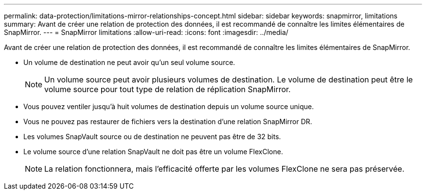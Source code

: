 ---
permalink: data-protection/limitations-mirror-relationships-concept.html 
sidebar: sidebar 
keywords: snapmirror, limitations 
summary: Avant de créer une relation de protection des données, il est recommandé de connaître les limites élémentaires de SnapMirror. 
---
= SnapMirror limitations
:allow-uri-read: 
:icons: font
:imagesdir: ../media/


[role="lead"]
Avant de créer une relation de protection des données, il est recommandé de connaître les limites élémentaires de SnapMirror.

* Un volume de destination ne peut avoir qu'un seul volume source.
+
[NOTE]
====
Un volume source peut avoir plusieurs volumes de destination. Le volume de destination peut être le volume source pour tout type de relation de réplication SnapMirror.

====
* Vous pouvez ventiler jusqu'à huit volumes de destination depuis un volume source unique.
* Vous ne pouvez pas restaurer de fichiers vers la destination d'une relation SnapMirror DR.
* Les volumes SnapVault source ou de destination ne peuvent pas être de 32 bits.
* Le volume source d'une relation SnapVault ne doit pas être un volume FlexClone.
+
[NOTE]
====
La relation fonctionnera, mais l'efficacité offerte par les volumes FlexClone ne sera pas préservée.

====

